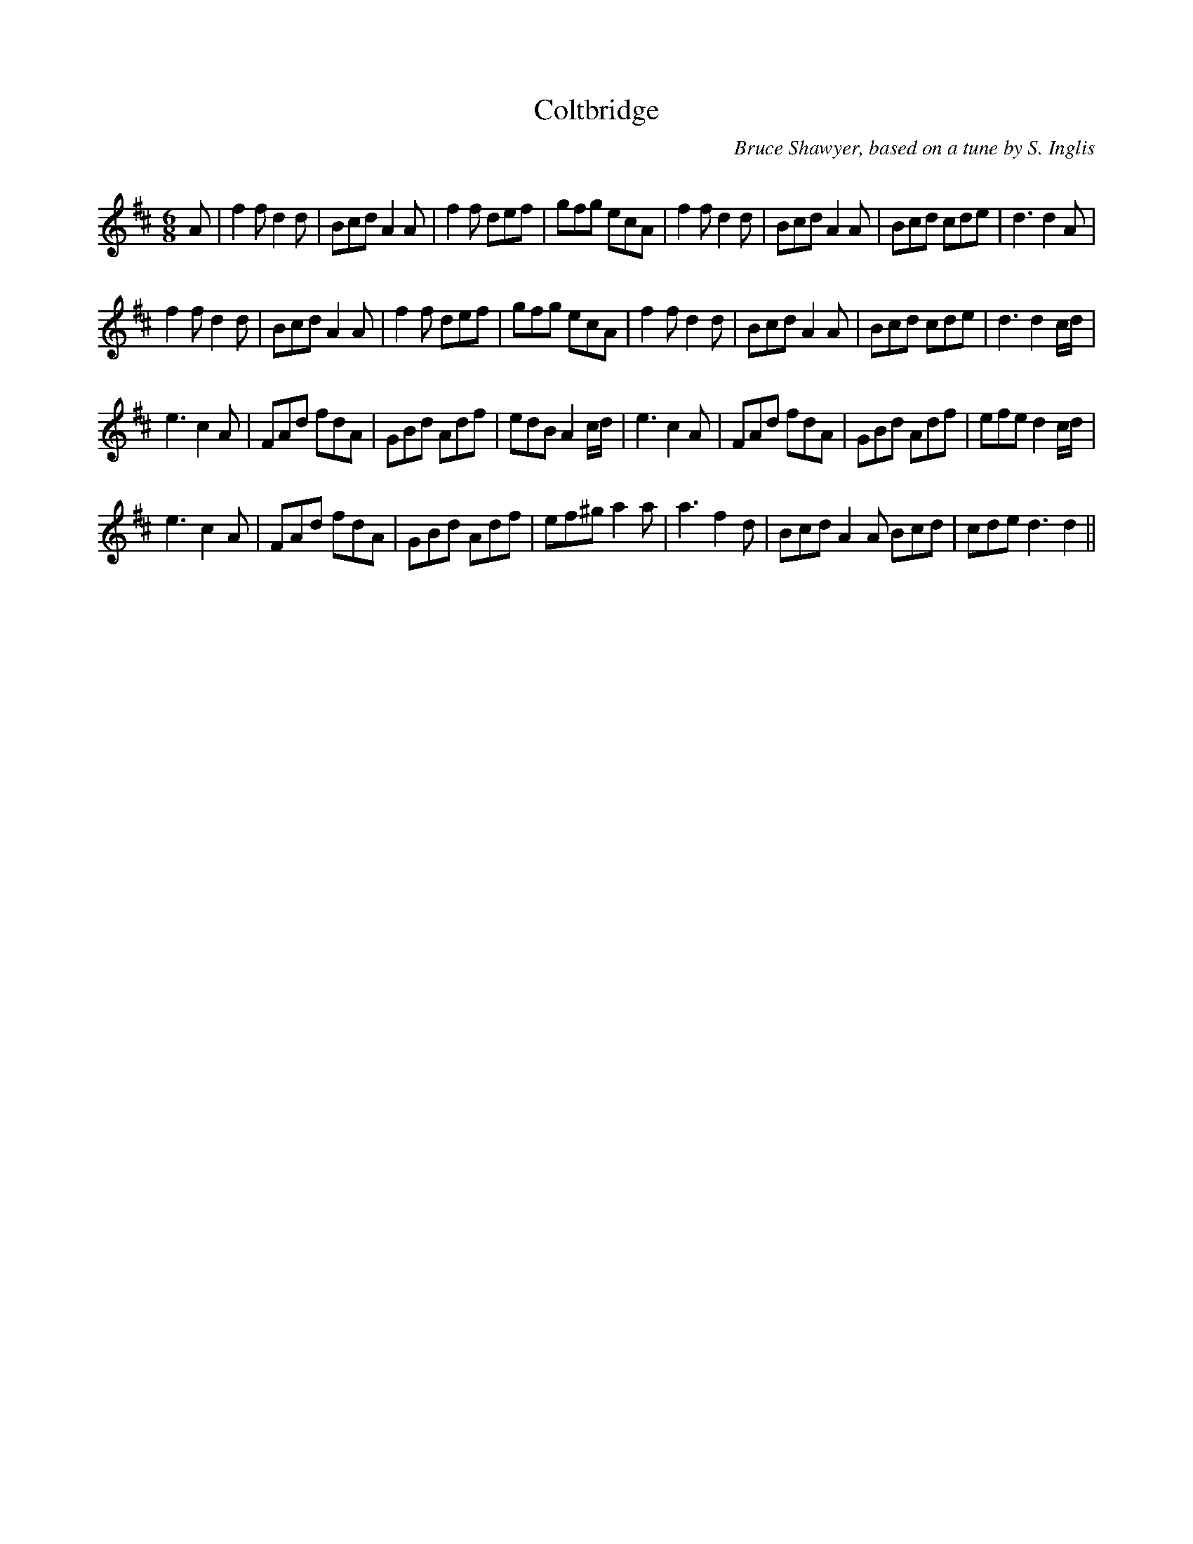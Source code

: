X:1
T: Coltbridge
C:Bruce Shawyer, based on a tune by S. Inglis
R:Jig
Q:180
K:D
M:6/8
L:1/16
A2|f4f2 d4d2|B2c2d2 A4A2|f4f2 d2e2f2|g2f2g2 e2c2A2|f4f2 d4d2|B2c2d2 A4A2|B2c2d2 c2d2e2|d6 d4A2|
f4f2 d4d2|B2c2d2 A4A2|f4f2 d2e2f2|g2f2g2 e2c2A2|f4f2 d4d2|B2c2d2 A4A2|B2c2d2 c2d2e2|d6 d4cd|
e6 c4A2|F2A2d2 f2d2A2|G2B2d2 A2d2f2|e2d2B2 A4cd|e6 c4A2|F2A2d2 f2d2A2|G2B2d2 A2d2f2|e2f2e2 d4cd|
e6 c4A2|F2A2d2 f2d2A2|G2B2d2 A2d2f2|e2f2^g2 a4a2|a6 f4d2|B2c2d2 A4A2 B2c2d2|c2d2e2 d6d4||
